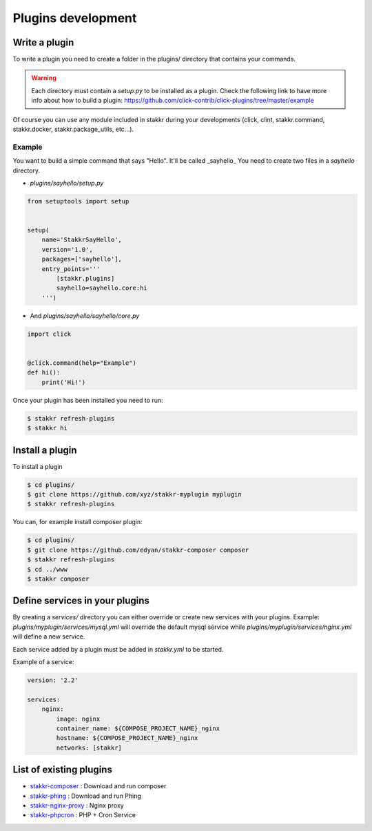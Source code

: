 Plugins development
==================================


Write a plugin
-------------------
To write a plugin you need to create a folder in the plugins/ directory that contains
your commands.

.. WARNING::
    Each directory must contain a `setup.py` to be installed as a plugin.
    Check the following link to have more info about how to build a plugin:
    https://github.com/click-contrib/click-plugins/tree/master/example

Of course you can use any module included in stakkr during your developments
(click, clint, stakkr.command, stakkr.docker, stakkr.package_utils, etc...).


Example
~~~~~~~~~
You want to build a simple command that says "Hello". It'll be called _sayhello_
You need to create two files in a `sayhello` directory.

* `plugins/sayhello/setup.py`

.. code-block:: python

    from setuptools import setup


    setup(
        name='StakkrSayHello',
        version='1.0',
        packages=['sayhello'],
        entry_points='''
            [stakkr.plugins]
            sayhello=sayhello.core:hi
        ''')


* And `plugins/sayhello/sayhello/core.py`

.. code-block:: python

    import click


    @click.command(help="Example")
    def hi():
        print('Hi!')


Once your plugin has been installed you need to run:

.. code-block:: bash

    $ stakkr refresh-plugins
    $ stakkr hi


Install a plugin
----------------------
To install a plugin

.. code-block:: bash

    $ cd plugins/
    $ git clone https://github.com/xyz/stakkr-myplugin myplugin
    $ stakkr refresh-plugins


You can, for example install composer plugin:

.. code-block:: bash

    $ cd plugins/
    $ git clone https://github.com/edyan/stakkr-composer composer
    $ stakkr refresh-plugins
    $ cd ../www
    $ stakkr composer


Define services in your plugins
-----------------------------------
By creating a `services/` directory you can either override or create new services with your plugins.
Example: `plugins/myplugin/services/mysql.yml` will override the default mysql service while
`plugins/myplugin/services/nginx.yml` will define a new service.

Each service added by a plugin must be added in `stakkr.yml` to be started.


Example of a service:

.. code-block:: yaml

    version: '2.2'

    services:
        nginx:
            image: nginx
            container_name: ${COMPOSE_PROJECT_NAME}_nginx
            hostname: ${COMPOSE_PROJECT_NAME}_nginx
            networks: [stakkr]



List of existing plugins
-----------------------------------
* `stakkr-composer <https://github.com/edyan/stakkr-composer>`_ : Download and run composer
* `stakkr-phing <https://github.com/edyan/stakkr-phing>`_ : Download and run Phing
* `stakkr-nginx-proxy <https://github.com/inetprocess/stakkr-nginx-proxy>`_ : Nginx proxy
* `stakkr-phpcron <https://github.com/inetprocess/stakkr-phpcron>`_ : PHP + Cron Service
